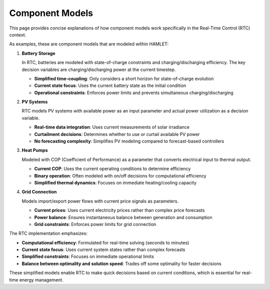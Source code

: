 Component Models
================

This page provides concise explanations of how component models work specifically in the Real-Time Control (RTC) context.

As examples, these are component models that are modeled within HAMLET:

1. **Battery Storage**

   In RTC, batteries are modeled with state-of-charge constraints and charging/discharging efficiency. The key decision variables are charging/discharging power at the current timestep.

   - **Simplified time-coupling**: Only considers a short horizon for state-of-charge evolution
   - **Current state focus**: Uses the current battery state as the initial condition
   - **Operational constraints**: Enforces power limits and prevents simultaneous charging/discharging

2. **PV Systems**

   RTC models PV systems with available power as an input parameter and actual power utilization as a decision variable.

   - **Real-time data integration**: Uses current measurements of solar irradiance
   - **Curtailment decisions**: Determines whether to use or curtail available PV power
   - **No forecasting complexity**: Simplifies PV modeling compared to forecast-based controllers

3. **Heat Pumps**

   Modeled with COP (Coefficient of Performance) as a parameter that converts electrical input to thermal output.

   - **Current COP**: Uses the current operating conditions to determine efficiency
   - **Binary operation**: Often modeled with on/off decisions for computational efficiency
   - **Simplified thermal dynamics**: Focuses on immediate heating/cooling capacity

4. **Grid Connection**

   Models import/export power flows with current price signals as parameters.

   - **Current prices**: Uses current electricity prices rather than complex price forecasts
   - **Power balance**: Ensures instantaneous balance between generation and consumption
   - **Grid constraints**: Enforces power limits for grid connection

The RTC implementation emphasizes:

- **Computational efficiency**: Formulated for real-time solving (seconds to minutes)
- **Current state focus**: Uses current system states rather than complex forecasts
- **Simplified constraints**: Focuses on immediate operational limits
- **Balance between optimality and solution speed**: Trades off some optimality for faster decisions

These simplified models enable RTC to make quick decisions based on current conditions, which is essential for real-time energy management.